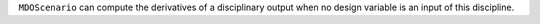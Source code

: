 ``MDOScenario`` can compute the derivatives of a disciplinary output when no design variable is an input of this discipline.
